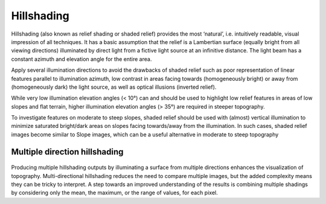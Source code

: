 .. _listofvis_hillshade:

Hillshading
===========

   .. image:: ./figures/rvtvis_hillshade.png

Hillshading (also known as relief shading or shaded relief) provides the most ‘natural’, i.e. intuitively readable, visual impression of all techniques. It has a basic assumption that the relief is a Lambertian surface (equally bright from all viewing directions) illuminated by direct light from a fictive light source at an infinitive distance. The light beam has a constant azimuth and elevation angle for the entire area.

Apply several illumination directions to avoid the drawbacks of shaded relief such as poor representation of linear features parallel to illumination azimuth, low contrast in areas facing towards (homogeneously bright) or away from (homogeneously dark) the light source, as well as optical illusions (inverted relief). 

While very low illumination elevation angles (< 10°) can and should be used to highlight low relief features in areas of low slopes and flat terrain, higher illumination elevation angles (> 35°) are required in steeper topography. 

To investigate features on moderate to steep slopes, shaded relief should be used with (almost) vertical illumination to minimize saturated bright/dark areas on slopes facing towards/away from the illumination. In such cases, shaded relief images become similar to Slope images, which can be a useful alternative in moderate to steep topography

Multiple direction hillshading
------------------------------

   .. image:: ./figures/rvtvis_multi hillshade.png

Producing multiple hillshading outputs by illuminating a surface from multiple directions enhances the visualization of topography. Multi-directional hillshading reduces the need to compare multiple images, but the added complexity means they can be tricky to interpret. A step towards an improved understanding of the results is combining multiple shadings by considering only the mean, the maximum, or the range of values, for each pixel.